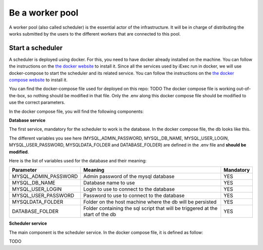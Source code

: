 Be a worker pool
================

A worker pool (also called scheduler) is the essential actor of the infrastructure. It will be in charge of distributing the works submitted by the users to the different workers that are connected to this pool.

Start a scheduler
-----------------

A scheduler is deployed using docker. For this, you need to have docker already installed on the machine. You can follow the instructions on the `the docker website <https://docs.docker.com/install/>`_ to install it. Since all the services used by iExec run in docker, we will use docker-compose to start the scheduler and its related service. You can follow the instructions  on the `the docker compose website <https://docs.docker.com/compose/>`_ to install it.

You can find the docker-compose file used for deployed on this repo: TODO
The docker compose file is working out-of-the-box, so nothing should be modified in that file. Only the .env along this docker compose file should be modified to use the correct parameters.

In the docker compose file, you will find the following components:

**Database service**

The first service, mandatory for the scheduler to work is the database. In the docker compose file, the db looks like this.

.. code:: bash
  db:
    image: mysql:5.7
    container_name: mysql
    environment:
      MYSQL_ROOT_PASSWORD: ${MYSQL_ADMIN_PASSWORD}
      MYSQL_DATABASE: ${MYSQL_DB_NAME}
      MYSQL_USER: ${MYSQL_USER_LOGIN}
      MYSQL_PASSWORD: ${MYSQL_USER_PASSWORD}
    volumes:
      - ${MYSQLDATA_FOLDER}:/var/lib/mysql
      - ${DATABASE_FOLDER}:/docker-entrypoint-initdb.d
    networks:
      - iexec-net
    restart: unless-stopped

The different variables you see here (MYSQL_ADMIN_PASSWORD, MYSQL_DB_NAME, MYSQL_USER_LOGIN, MYSQL_USER_PASSWORD, MYSQLDATA_FOLDER and DATABASE_FOLDER) are defined in the .env file and **should be modified**.

Here is the list of variables used for the database and their meaning:

====================  ===============================================================================  ==========
Parameter             Meaning                                                                          Mandatory 
====================  ===============================================================================  ==========
MYSQL_ADMIN_PASSWORD  Admin password of the mysql database                                             YES
MYSQL_DB_NAME         Database name to use                                                             YES
MYSQL_USER_LOGIN      Login to use to connect to the database                                          YES
MYSQL_USER_PASSWORD   Password to use to connect to the database                                       YES
MYSQLDATA_FOLDER      Folder on the host machine where the db will be persisted                        YES
DATABASE_FOLDER       Folder containing the sql script that will be triggered at the start of the db   YES
====================  ===============================================================================  ==========

**Scheduler service**

The main component is the scheduler service. In the docker compose file, it is defined as follow:

.. code:: bash
  scheduler:
    image: iexechub/server:${SCHEDULER_DOCKER_IMAGE_VERSION}
    container_name: iexecscheduler
    hostname: iexecscheduler
    ports:
      - 4321:4321
      - 4322:4322
      - 4323:4323
      - 443:443
    volumes:
      - /var/run/docker.sock:/var/run/docker.sock
      - ${CERTIFICATE_AND_PRIVATE_KEYS_REPO}:/iexec/keystore
      - ${SCHEDULER_PERSISTING_FOLDER}:/var/xwhep
      - ${SCHEDULERWALLETPATH}:/iexec/wallet/wallet_scheduler.json
    environment:
      - DBHOST=${DBHOST}
      - DBNAME=${MYSQL_DB_NAME}
      - DBUSER=${MYSQL_USER_LOGIN}
      - DBPASS=${MYSQL_USER_PASSWORD}
      - ADMINLOGIN=${ADMINLOGIN}
      - ADMINPASSWORD=${ADMINPASSWORD}
      - ADMINUID=${ADMINUID}
      - WORKERLOGIN=${WORKERLOGIN}
      - WORKERPASSWORD=${WORKERPASSWORD}
      - WORKERUID=${WORKERUID}
      - LOGGERLEVEL=${LOGGERLEVEL}
      - JWTETHISSUER=${JWTETHISSUER}
      - JWTETHSECRET=${JWTETHSECRET}
      - DELEGATEDREGISTRATION=${DELEGATEDREGISTRATION}
      - MAXFILESIZE=${MAXFILESIZE}
      - BLOCKCHAINETHENABLED=${BLOCKCHAINETHENABLED}
      - ETHNODE=${ETHNODE}
      - RLCCONTRACT=${RLCCONTRACT}
      - IEXECHUBCONTRACT=${IEXECHUBCONTRACT}
      - WALLETPATH=${SCHEDULERWALLETPATH}
      - WALLETPASSWORD=${SCHEDULERWALLETPASSWORD}
      - WORKERPOOLADDRESS=${WORKERPOOLADDRESS}
    networks:
      - iexec-net
    restart: unless-stopped
    
TODO
